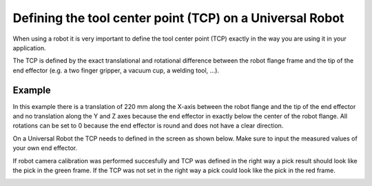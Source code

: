 Defining the tool center point (TCP) on a Universal Robot
=========================================================

When using a robot it is very important to define the tool center point
(TCP) exactly in the way you are using it in your application.

The TCP is defined by the exact translational and rotational difference
between the robot flange frame and the tip of the end effector (e.g. a
two finger gripper, a vacuum cup, a welding tool, ...).

Example
-------

|image0|\ In this example there is a translation of 220 mm along the
X-axis between the robot flange and the tip of the end effector and no
translation along the Y and Z axes because the end effector in exactly
below the center of the robot flange. All rotations can be set to 0
because the end effector is round and does not have a clear direction.

On a Universal Robot the TCP needs to defined in the screen as shown
below. Make sure to input the measured values of your own end effector.

|image1|

If robot camera calibration was performed succesfully and TCP was
defined in the right way a pick result should look like the pick in the
green frame. If the TCP was not set in the right way a pick could look
like the pick in the red frame.

|image2|

.. |image0| image:: https://s3.amazonaws.com/helpscout.net/docs/assets/583bf3f79033600698173725/images/58d928e3dd8c8e5c5730e1f1/file-eL29hVd1Hh.png
.. |image1| image:: https://s3.amazonaws.com/helpscout.net/docs/assets/583bf3f79033600698173725/images/58d924a12c7d3a52b42ef452/file-7dn76kwbAo.png
.. |image2| image:: https://s3.amazonaws.com/helpscout.net/docs/assets/583bf3f79033600698173725/images/58d92c892c7d3a52b42ef4d1/file-38XZbCZYiN.png

